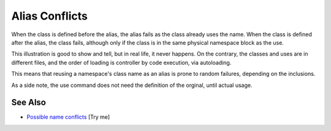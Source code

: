 .. _alias-conflicts:

Alias Conflicts
---------------

.. meta::
	:description:
		Alias Conflicts: When the class is defined before the alias, the alias fails as the class already uses the name.
	:twitter:card: summary_large_image
	:twitter:site: @exakat
	:twitter:title: Alias Conflicts
	:twitter:description: Alias Conflicts: When the class is defined before the alias, the alias fails as the class already uses the name
	:twitter:creator: @exakat
	:twitter:image:src: https://php-tips.readthedocs.io/en/latest/_images/aliasConflicts.png
	:og:image: https://php-tips.readthedocs.io/en/latest/_images/aliasConflicts.png
	:og:title: Alias Conflicts
	:og:type: article
	:og:description: When the class is defined before the alias, the alias fails as the class already uses the name
	:og:url: https://php-tips.readthedocs.io/en/latest/tips/aliasConflicts.html
	:og:locale: en

.. raw:: html

	<script type="application/ld+json">{"@context":"https:\/\/schema.org","@graph":[{"@type":"WebPage","@id":"https:\/\/php-tips.readthedocs.io\/en\/latest\/tips\/aliasConflicts.html","url":"https:\/\/php-tips.readthedocs.io\/en\/latest\/tips\/aliasConflicts.html","name":"Alias Conflicts","isPartOf":{"@id":"https:\/\/www.exakat.io\/"},"datePublished":"Fri, 22 Aug 2025 21:01:25 +0000","dateModified":"Fri, 22 Aug 2025 21:01:25 +0000","description":"When the class is defined before the alias, the alias fails as the class already uses the name","inLanguage":"en-US","potentialAction":[{"@type":"ReadAction","target":["https:\/\/php-tips.readthedocs.io\/en\/latest\/tips\/aliasConflicts.html"]}]},{"@type":"WebSite","@id":"https:\/\/www.exakat.io\/","url":"https:\/\/www.exakat.io\/","name":"Exakat","description":"Smart PHP static analysis","inLanguage":"en-US"}]}</script>

When the class is defined before the alias, the alias fails as the class already uses the name. When the class is defined after the alias, the class fails, although only if the class is in the same physical namespace block as the use.

This illustration is good to show and tell, but in real life, it never happens. On the contrary, the classes and uses are in different files, and the order of loading is controller by code execution, via autoloading.

This means that reusing a namespace's class name as an alias is prone to random failures, depending on the inclusions.

As a side note, the use command does not need the definition of the orginal, until actual usage.

.. image:: ../images/aliasConflicts.png

See Also
________

* `Possible name conflicts <https://3v4l.org/A6YOX>`_ [Try me]

